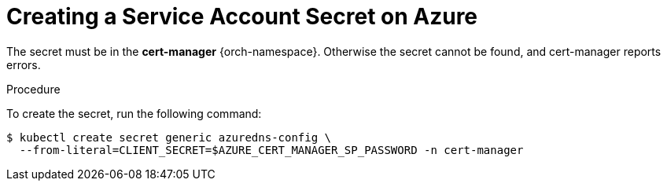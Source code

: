 // Module included in the following assemblies:
//
// installing-{prod-id-short}-on-microsoft-azure

[id="creating-a-service-account-secret-on-azure_{context}"]
= Creating a Service Account Secret on Azure

The secret must be in the *cert-manager* {orch-namespace}. Otherwise the secret cannot be found, and cert-manager reports errors.

.Procedure

To create the secret, run the following command:

----
$ kubectl create secret generic azuredns-config \
  --from-literal=CLIENT_SECRET=$AZURE_CERT_MANAGER_SP_PASSWORD -n cert-manager
----

